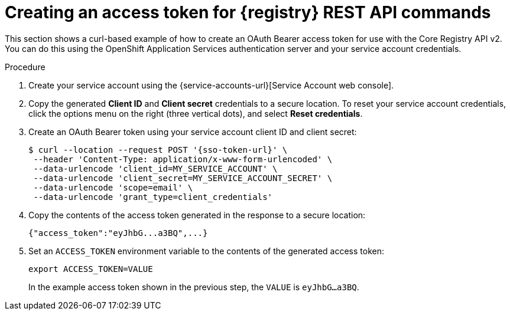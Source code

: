 // Metadata created by nebel
// ParentAssemblies: assemblies/getting-started/as_managing-registry-artifacts-api.adoc

[id="creating-access-token-for-registry-rest-api_{context}"]
= Creating an access token for {registry} REST API commands

[role="_abstract"]
This section shows a curl-based example of how to create an OAuth Bearer access token for use with the Core Registry API v2. You can do this using the OpenShift Application Services authentication server and your service account credentials.

.Prerequisites

ifdef::apicurio-registry,rh-service-registry[]
* {registry} is installed and running in your environment
endif::[]
ifdef::rh-openshift-sr[]
* You have access to the {registry} web console.
endif::[]

.Procedure

. Create your service account using the {service-accounts-url}[Service Account web console].

. Copy the generated *Client ID* and *Client secret* credentials to a secure location. To reset your service account credentials, click the options menu on the right (three vertical dots), and select *Reset credentials*.

. Create an OAuth Bearer token using your service account client ID and client secret:  
+
[source,bash, subs="+quotes,attributes"]
----
$ curl --location --request POST '{sso-token-url}' \
 --header 'Content-Type: application/x-www-form-urlencoded' \
 --data-urlencode 'client_id=MY_SERVICE_ACCOUNT' \
 --data-urlencode 'client_secret=MY_SERVICE_ACCOUNT_SECRET' \
 --data-urlencode 'scope=email' \
 --data-urlencode 'grant_type=client_credentials'  
---- 
+
.  Copy the contents of the access token generated in the response to a secure location:
+
[source,bash]
----
{"access_token":"eyJhbG...a3BQ",...}
----

. Set an `ACCESS_TOKEN` environment variable to the contents of the generated access token:
+
[source,bash]
----
export ACCESS_TOKEN=VALUE
----
+ 
In the example access token shown in the previous step, the `VALUE` is `eyJhbG...a3BQ`. 

//[role="_additional-resources"]
//.Additional resources
//* For more detail, see .. 
